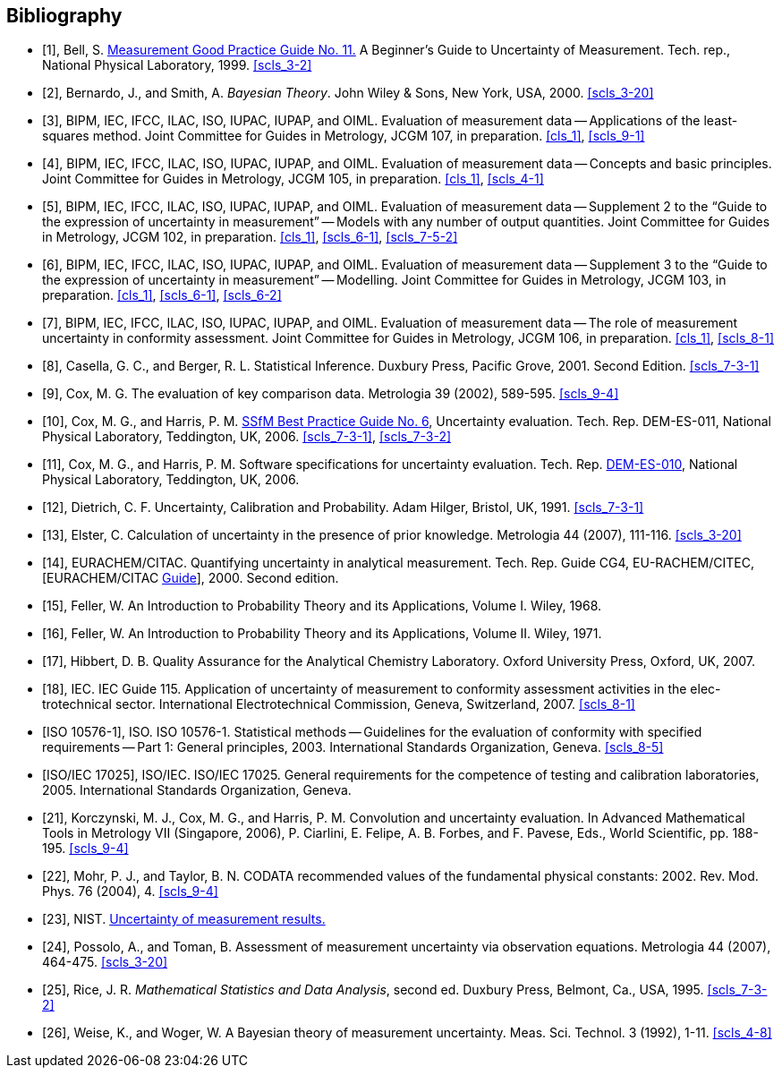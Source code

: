 
[bibliography]
== Bibliography

* [[[Bell1999,1]]], Bell, S. http://resource.npl.co.uk/cgi-bin/download.pl?area=npl_publications&path_name=/npl_web/pdf/mgpg11.pdf[Measurement Good Practice Guide No. 11.] A Beginner's Guide to Uncertainty of Measurement. Tech. rep., National Physical Laboratory, 1999. <<scls_3-2>>

* [[[Bernardo2000,2]]], Bernardo, J., and Smith, A. _Bayesian Theory_. John Wiley & Sons, New York, USA, 2000. <<scls_3-20>>

* [[[bipm_app,3]]], BIPM, IEC, IFCC, ILAC, ISO, IUPAC, IUPAP, and OIML. Evaluation of measurement data -- Applications of the least-squares method. Joint Committee for Guides in Metrology, JCGM 107, in preparation. <<cls_1>>, <<scls_9-1>>

* [[[bipm_concepts,4]]], BIPM, IEC, IFCC, ILAC, ISO, IUPAC, IUPAP, and OIML. Evaluation of measurement data -- Concepts and basic principles. Joint Committee for Guides in Metrology, JCGM 105, in preparation. <<cls_1>>, <<scls_4-1>>

* [[[bipm_supp2,5]]], BIPM, IEC, IFCC, ILAC, ISO, IUPAC, IUPAP, and OIML. Evaluation of measurement data -- Supplement 2 to the "`Guide to the expression of uncertainty in measurement`" -- Models with any number of output quantities. Joint Committee for Guides in Metrology, JCGM 102, in preparation. <<cls_1>>, <<scls_6-1>>, <<scls_7-5-2>> 

* [[[bipm_supp3,6]]], BIPM, IEC, IFCC, ILAC, ISO, IUPAC, IUPAP, and OIML. Evaluation of measurement data -- Supplement 3 to the "`Guide to the expression of uncertainty in measurement`" -- Modelling. Joint Committee for Guides in Metrology, JCGM 103, in preparation. <<cls_1>>, <<scls_6-1>>, <<scls_6-2>>

* [[[bipm_role,7]]], BIPM, IEC, IFCC, ILAC, ISO, IUPAC, IUPAP, and OIML. Evaluation of measurement data -- The role of measurement uncertainty in conformity assessment. Joint Committee for Guides in Metrology, JCGM 106, in preparation. <<cls_1>>, <<scls_8-1>>

* [[[Casella2001,8]]], Casella, G. C., and Berger, R. L. Statistical Inference. Duxbury Press, Pacific Grove, 2001. Second Edition. <<scls_7-3-1>> 

* [[[Cox2002,9]]], Cox, M. G. The evaluation of key comparison data. Metrologia 39 (2002), 589-595. <<scls_9-4>>

* [[[Cox-Harris2006,10]]], Cox, M. G., and Harris, P. M. http://publications.npl.co.uk/npl_web/pdf/dem_es11.pdf[SSfM Best Practice Guide No. 6], Uncertainty evaluation. Tech. Rep. DEM-ES-011, National Physical Laboratory, Teddington, UK, 2006. <<scls_7-3-1>>, <<scls_7-3-2>>

* [[[Cox2006,11]]], Cox, M. G., and Harris, P. M. Software specifications for uncertainty evaluation. Tech. Rep. http://publications.npl.co.uk/npl_web/pdf/dem_es10.pdf[DEM-ES-010], National Physical Laboratory, Teddington, UK, 2006.

* [[[Dietrich1991,12]]], Dietrich, C. F. Uncertainty, Calibration and Probability. Adam Hilger, Bristol, UK, 1991. <<scls_7-3-1>> 

* [[[Elster,13]]], Elster, C. Calculation of uncertainty in the presence of prior knowledge. Metrologia 44 (2007), 111-116. <<scls_3-20>>

* [[[EURACHEM,14]]], EURACHEM/CITAC. Quantifying uncertainty in analytical measurement. Tech. Rep. Guide CG4, EU-RACHEM/CITEC,[EURACHEM/CITAC http://www.measurementuncertainty.org/mu/guide/index.html[Guide]], 2000. Second edition.

* [[[Feller1968,15]]], Feller, W. An Introduction to Probability Theory and its Applications, Volume I. Wiley, 1968.

* [[[Feller1971,16]]], Feller, W. An Introduction to Probability Theory and its Applications, Volume II. Wiley, 1971.

* [[[Hibbert2007,17]]], Hibbert, D. B. Quality Assurance for the Analytical Chemistry Laboratory. Oxford University Press, Oxford, UK, 2007.

* [[[IEC2007,18]]], IEC. IEC Guide 115. Application of uncertainty of measurement to conformity assessment activities in the elec-trotechnical sector. International Electrotechnical Commission, Geneva, Switzerland, 2007. <<scls_8-1>>

* [[[ISO10576-1,ISO 10576-1]]], ISO. ISO 10576-1. Statistical methods -- Guidelines for the evaluation of conformity with specified requirements -- Part 1: General principles, 2003. International Standards Organization, Geneva. <<scls_8-5>>

* [[[ISO-IEC-17025,ISO/IEC 17025]]], ISO/IEC. ISO/IEC 17025. General requirements for the competence of testing and calibration laboratories, 2005. International Standards Organization, Geneva.

* [[[Korczynski,21]]], Korczynski, M. J., Cox, M. G., and Harris, P. M. Convolution and uncertainty evaluation. In Advanced Mathematical Tools in Metrology VII (Singapore, 2006), P. Ciarlini, E. Felipe, A. B. Forbes, and F. Pavese, Eds., World Scientific, pp. 188-195. <<scls_9-4>>

* [[[Mohr,22]]], Mohr, P. J., and Taylor, B. N. CODATA recommended values of the fundamental physical constants: 2002. Rev. Mod. Phys. 76 (2004), 4. <<scls_9-4>>

* [[[NIST,23]]], NIST. http://physics.nist.gov/cuu/Uncertainty/index.html[Uncertainty of measurement results.]

* [[[Possolo2007,24]]], Possolo, A., and Toman, B. Assessment of measurement uncertainty via observation equations. Metrologia 44 (2007), 464-475. <<scls_3-20>>

* [[[Rice1995,25]]], Rice, J. R. _Mathematical Statistics and Data Analysis_, second ed. Duxbury Press, Belmont, Ca., USA, 1995. <<scls_7-3-2>> 

* [[[Weise1992,26]]], Weise, K., and Woger, W. A Bayesian theory of measurement uncertainty. Meas. Sci. Technol. 3 (1992), 1-11. <<scls_4-8>>
